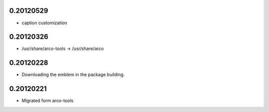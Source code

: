 0.20120529
==========

* caption customization

0.20120326
==========

* /usr/share/arco-tools -> /usr/share/arco

0.20120228
==========

* Downloading the emblem in the package building.

0.20120221
==========

* Migrated form arco-tools

.. Local Variables:
..  coding: utf-8
..  mode: flyspell
..  ispell-local-dictionary: "american"
.. End:
